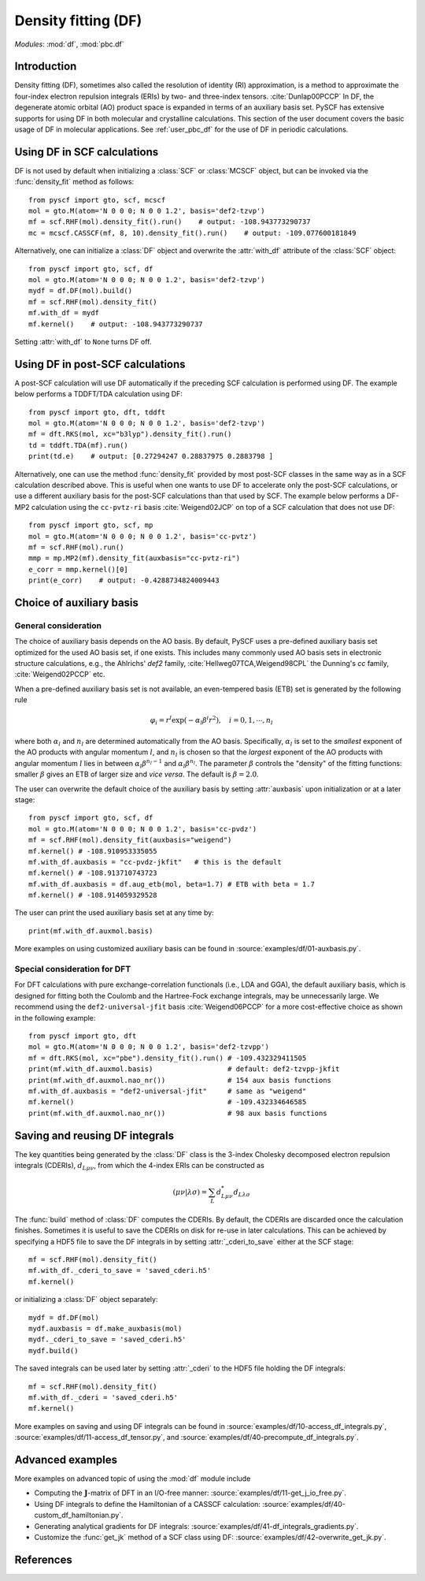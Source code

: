 .. _user_df:

Density fitting (DF)
********************

*Modules*: :mod:`df`, :mod:`pbc.df`

.. module:: df
   :synopsis: Density fitting and RI approximation
.. sectionauthor:: Qiming Sun <osirpt.sun@gmail.com>.

Introduction
============

Density fitting (DF), sometimes also called the resolution of identity (RI) approximation, is a method to approximate the four-index electron repulsion integrals (ERIs) by two- and three-index tensors. :cite:`Dunlap00PCCP` In DF, the degenerate atomic orbital (AO) product space is expanded in terms of an auxiliary basis set. PySCF has extensive supports for using DF in both molecular and crystalline calculations. This section of the user document covers the basic usage of DF in molecular applications. See :ref:`user_pbc_df` for the use of DF in periodic calculations.


Using DF in SCF calculations
============================

DF is not used by default when initializing a :class:`SCF` or :class:`MCSCF` object, but can be invoked via the :func:`density_fit` method as follows::

    from pyscf import gto, scf, mcscf
    mol = gto.M(atom='N 0 0 0; N 0 0 1.2', basis='def2-tzvp')
    mf = scf.RHF(mol).density_fit().run()    # output: -108.943773290737
    mc = mcscf.CASSCF(mf, 8, 10).density_fit().run()    # output: -109.077600181849

Alternatively, one can initialize a :class:`DF` object and overwrite the :attr:`with_df` attribute of the :class:`SCF` object::

    from pyscf import gto, scf, df
    mol = gto.M(atom='N 0 0 0; N 0 0 1.2', basis='def2-tzvp')
    mydf = df.DF(mol).build()
    mf = scf.RHF(mol).density_fit()
    mf.with_df = mydf
    mf.kernel()    # output: -108.943773290737

Setting :attr:`with_df` to ``None`` turns DF off.


Using DF in post-SCF calculations
=================================

A post-SCF calculation will use DF automatically if the preceding SCF calculation is performed using DF. The example below performs a TDDFT/TDA calculation using DF::

    from pyscf import gto, dft, tddft
    mol = gto.M(atom='N 0 0 0; N 0 0 1.2', basis='def2-tzvp')
    mf = dft.RKS(mol, xc="b3lyp").density_fit().run()
    td = tddft.TDA(mf).run()
    print(td.e)    # output: [0.27294247 0.28837975 0.2883798 ]

Alternatively, one can use the method :func:`density_fit` provided by most post-SCF classes in the same way as in a SCF calculation described above. This is useful when one wants to use DF to accelerate only the post-SCF calculations, or use a different auxiliary basis for the post-SCF calculations than that used by SCF. The example below performs a DF-MP2 calculation using the ``cc-pvtz-ri`` basis :cite:`Weigend02JCP` on top of a SCF calculation that does not use DF::

    from pyscf import gto, scf, mp
    mol = gto.M(atom='N 0 0 0; N 0 0 1.2', basis='cc-pvtz')
    mf = scf.RHF(mol).run()
    mmp = mp.MP2(mf).density_fit(auxbasis="cc-pvtz-ri")
    e_corr = mmp.kernel()[0]
    print(e_corr)    # output: -0.4288734824009443


.. _choice_of_auxbasis:

Choice of auxiliary basis
=========================

General consideration
---------------------

The choice of auxiliary basis depends on the AO basis.
By default, PySCF uses a pre-defined auxiliary basis set optimized for the used AO basis set, if one exists.
This includes many commonly used AO basis sets in electronic structure calculations, e.g., the Ahlrichs' `def2` family, :cite:`Hellweg07TCA,Weigend98CPL` the Dunning's `cc` family, :cite:`Weigend02PCCP` etc.

When a pre-defined auxiliary basis set is not available, an even-tempered basis (ETB) set is generated by the following rule

.. math::

    \varphi_i
        = r^l \exp(-\alpha_l \beta^i r^2), \quad i = 0, 1, \cdots, n_l

where both :math:`\alpha_l` and :math:`n_l` are determined automatically from the AO basis. Specifically, :math:`\alpha_l` is set to the *smallest* exponent of the AO products with angular momentum :math:`l`, and :math:`n_l` is chosen so that the *largest* exponent of the AO products with angular momentum :math:`l` lies in between :math:`\alpha_l \beta^{n_l-1}` and :math:`\alpha_l \beta^{n_l}`. The parameter :math:`\beta` controls the "density" of the fitting functions: smaller :math:`\beta` gives an ETB of larger size and *vice versa*. The default is :math:`\beta = 2.0`.

The user can overwrite the default choice of the auxiliary basis by setting :attr:`auxbasis` upon initialization or at a later stage::

    from pyscf import gto, scf, df
    mol = gto.M(atom='N 0 0 0; N 0 0 1.2', basis='cc-pvdz')
    mf = scf.RHF(mol).density_fit(auxbasis="weigend")
    mf.kernel() # -108.910953335055
    mf.with_df.auxbasis = "cc-pvdz-jkfit"   # this is the default
    mf.kernel() # -108.913710743723
    mf.with_df.auxbasis = df.aug_etb(mol, beta=1.7) # ETB with beta = 1.7
    mf.kernel() # -108.914059329528

The user can print the used auxiliary basis set at any time by::

    print(mf.with_df.auxmol.basis)

More examples on using customized auxiliary basis can be found in :source:`examples/df/01-auxbasis.py`.


Special consideration for DFT
-----------------------------

For DFT calculations with pure exchange-correlation functionals (i.e., LDA and GGA), the default auxiliary basis, which is designed for fitting both the Coulomb and the Hartree-Fock exchange integrals, may be unnecessarily large. We recommend using the ``def2-universal-jfit`` basis :cite:`Weigend06PCCP` for a more cost-effective choice as shown in the following example::

    from pyscf import gto, dft
    mol = gto.M(atom='N 0 0 0; N 0 0 1.2', basis='def2-tzvpp')
    mf = dft.RKS(mol, xc="pbe").density_fit().run() # -109.432329411505
    print(mf.with_df.auxmol.basis)                  # default: def2-tzvpp-jkfit
    print(mf.with_df.auxmol.nao_nr())               # 154 aux basis functions
    mf.with_df.auxbasis = "def2-universal-jfit"     # same as "weigend"
    mf.kernel()                                     # -109.432334646585
    print(mf.with_df.auxmol.nao_nr())               # 98 aux basis functions


.. _save_reuse_df_integrals:

Saving and reusing DF integrals
===============================

The key quantities being generated by the :class:`DF` class is the 3-index Cholesky decomposed electron repulsion integrals (CDERIs), :math:`d_{L\mu\nu}`, from which the 4-index ERIs can be constructed as

.. math::

    (\mu\nu|\lambda\sigma)
        = \sum_{L} d^*_{L\mu\nu} d_{L\lambda\sigma}

The :func:`build` method of :class:`DF` computes the CDERIs.
By default, the CDERIs are discarded once the calculation finishes. Sometimes it is useful to save the CDERIs on disk for re-use in later calculations. This can be achieved by specifying a HDF5 file to save the DF integrals in by setting :attr:`_cderi_to_save` either at the SCF stage::

    mf = scf.RHF(mol).density_fit()
    mf.with_df._cderi_to_save = 'saved_cderi.h5'
    mf.kernel()

or initializing a :class:`DF` object separately::

    mydf = df.DF(mol)
    mydf.auxbasis = df.make_auxbasis(mol)
    mydf._cderi_to_save = 'saved_cderi.h5'
    mydf.build()

The saved integrals can be used later by setting :attr:`_cderi` to the HDF5 file holding the DF integrals::

    mf = scf.RHF(mol).density_fit()
    mf.with_df._cderi = 'saved_cderi.h5'
    mf.kernel()

More examples on saving and using DF integrals can be found in :source:`examples/df/10-access_df_integrals.py`, :source:`examples/df/11-access_df_tensor.py`, and :source:`examples/df/40-precompute_df_integrals.py`.


Advanced examples
=================

More examples on advanced topic of using the :mod:`df` module include

* Computing the :math:`\mathbf{J}`-matrix of DFT in an I/O-free manner: :source:`examples/df/11-get_j_io_free.py`.

* Using DF integrals to define the Hamiltonian of a CASSCF calculation: :source:`examples/df/40-custom_df_hamiltonian.py`.

* Generating analytical gradients for DF integrals: :source:`examples/df/41-df_integrals_gradients.py`.

* Customize the :func:`get_jk` method of a SCF class using DF: :source:`examples/df/42-overwrite_get_jk.py`.


References
==========

.. bibliography:: ref_df.bib
   :style: unsrt
